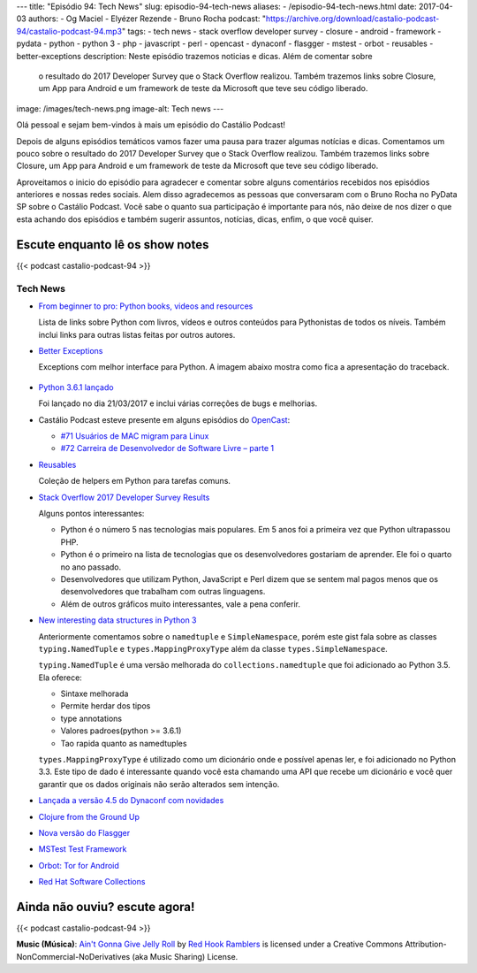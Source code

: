 ---
title: "Episódio 94: Tech News"
slug: episodio-94-tech-news
aliases:
- /episodio-94-tech-news.html
date: 2017-04-03
authors:
- Og Maciel
- Elyézer Rezende
- Bruno Rocha
podcast: "https://archive.org/download/castalio-podcast-94/castalio-podcast-94.mp3"
tags:
- tech news
- stack overflow developer survey
- closure
- android
- framework
- pydata
- python
- python 3
- php
- javascript
- perl
- opencast
- dynaconf
- flasgger
- mstest
- orbot
- reusables
- better-exceptions
description: Neste episódio trazemos noticias e dicas. Além de comentar sobre
              o resultado do 2017 Developer Survey que o Stack Overflow
              realizou. Também trazemos links sobre Closure, um App para
              Android e um framework de teste da Microsoft que teve seu código
              liberado.
image: /images/tech-news.png
image-alt: Tech news
---

Olá pessoal e sejam bem-vindos à mais um episódio do Castálio Podcast!

Depois de alguns episódios temáticos vamos fazer uma pausa para trazer algumas
notícias e dicas. Comentamos um pouco sobre o resultado do 2017 Developer
Survey que o Stack Overflow realizou. Também trazemos links sobre Closure, um
App para Android e um framework de teste da Microsoft que teve seu código
liberado.

.. more

Aproveitamos o inicio do episódio para agradecer e comentar sobre alguns
comentários recebidos nos episódios anteriores e nossas redes sociais. Alem
disso agradecemos as pessoas que conversaram com o Bruno Rocha no PyData SP
sobre o Castálio Podcast. Você sabe o quanto sua participação é importante para
nós, não deixe de nos dizer o que esta achando dos episódios e também sugerir
assuntos, notícias, dicas, enfim, o que você quiser.

Escute enquanto lê os show notes
--------------------------------

{{< podcast castalio-podcast-94 >}}

.. raw:: html

    <br />

Tech News
=========

* `From beginner to pro: Python books, videos and resources
  <http://pybit.es/python-resources.html>`_

  Lista de links sobre Python com livros, vídeos e outros conteúdos para
  Pythonistas de todos os níveis. Também inclui links para outras listas feitas
  por outros autores.

* `Better Exceptions <https://github.com/Qix-/better-exceptions>`_

  Exceptions com melhor interface para Python. A imagem abaixo mostra como fica
  a apresentação do traceback.

  .. figure:: https://github.com/Qix-/better-exceptions/raw/master/screenshot.png
     :alt: Better Exceptions

* `Python 3.6.1 lançado <https://docs.python.org/3.6/whatsnew/changelog.html#python-3-6-1>`_

  Foi lançado no dia 21/03/2017 e inclui várias correções de bugs e melhorias.

* Castálio Podcast esteve presente em alguns episódios do `OpenCast
  <http://tecnologiaaberta.com.br/category/opencast/>`_:

  * `#71 Usuários de MAC migram para Linux
    <http://tecnologiaaberta.com.br/2017/03/opencast-71-usuarios-de-mac-migram-para-linux/>`_
  * `#72 Carreira de Desenvolvedor de Software Livre – parte 1
    <http://tecnologiaaberta.com.br/2017/03/opencast-72-carreira-de-desenvolvedor-de-software-livre-parte-1/>`_

* `Reusables <https://github.com/cdgriffith/Reusables>`_

  Coleção de helpers em Python para tarefas comuns.


* `Stack Overflow 2017 Developer Survey Results <https://stackoverflow.com/insights/survey/2017/>`_

  Alguns pontos interessantes:

  * Python é o número 5 nas tecnologias mais populares. Em 5 anos foi a
    primeira vez que Python ultrapassou PHP.
  * Python é o primeiro na lista de tecnologias que os desenvolvedores
    gostariam de aprender. Ele foi o quarto no ano passado.
  * Desenvolvedores que utilizam Python, JavaScript e Perl dizem que se sentem
    mal pagos menos que os desenvolvedores que trabalham com outras linguagens.
  * Além de outros gráficos muito interessantes, vale a pena conferir.

* `New interesting data structures in Python 3
  <https://github.com/topper-123/Articles/blob/master/New-interesting-data-types-in-Python3.rst>`_

  Anteriormente comentamos sobre o ``namedtuple`` e ``SimpleNamespace``, porém
  este gist fala sobre as classes ``typing.NamedTuple`` e
  ``types.MappingProxyType`` além da classe ``types.SimpleNamespace``.

  ``typing.NamedTuple`` é uma versão melhorada do ``collections.namedtuple``
  que foi adicionado ao Python 3.5. Ela oferece:

  * Sintaxe melhorada
  * Permite herdar dos tipos
  * type annotations
  * Valores padroes(python >= 3.6.1)
  * Tao rapida quanto as namedtuples

  ``types.MappingProxyType`` é utilizado como um dicionário onde e possível
  apenas ler, e foi adicionado no Python 3.3. Este tipo de dado é interessante
  quando você esta chamando uma API que recebe um dicionário e você quer
  garantir que os dados originais não serão alterados sem intenção.

* `Lançada a versão 4.5 do Dynaconf com novidades
  <https://github.com/rochacbruno/dynaconf>`_

* `Clojure from the Ground Up
  <https://aphyr.com/tags/Clojure-from-the-ground-up>`_

* `Nova versão do Flasgger <https://github.com/rochacbruno/flasgger>`_

* `MSTest Test Framework <https://github.com/Microsoft/testfx e
  https://github.com/Microsoft/testfx-docs>`_

* `Orbot: Tor for Android <https://guardianproject.info/apps/orbot/>`_

* `Red Hat Software Collections
  <https://developers.redhat.com/products/softwarecollections/hello-world/#fndtn-python>`_

Ainda não ouviu? escute agora!
------------------------------

{{< podcast castalio-podcast-94 >}}

.. class:: alert alert-info

    **Music (Música)**: `Ain't Gonna Give Jelly Roll`_ by `Red Hook Ramblers`_ is licensed under a Creative Commons Attribution-NonCommercial-NoDerivatives (aka Music Sharing) License.

.. Footer
.. _Ain't Gonna Give Jelly Roll: http://freemusicarchive.org/music/Red_Hook_Ramblers/Live__WFMU_on_Antique_Phonograph_Music_Program_with_MAC_Feb_8_2011/Red_Hook_Ramblers_-_12_-_Aint_Gonna_Give_Jelly_Roll
.. _Red Hook Ramblers: http://www.redhookramblers.com/
